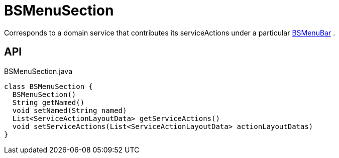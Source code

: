 = BSMenuSection
:Notice: Licensed to the Apache Software Foundation (ASF) under one or more contributor license agreements. See the NOTICE file distributed with this work for additional information regarding copyright ownership. The ASF licenses this file to you under the Apache License, Version 2.0 (the "License"); you may not use this file except in compliance with the License. You may obtain a copy of the License at. http://www.apache.org/licenses/LICENSE-2.0 . Unless required by applicable law or agreed to in writing, software distributed under the License is distributed on an "AS IS" BASIS, WITHOUT WARRANTIES OR  CONDITIONS OF ANY KIND, either express or implied. See the License for the specific language governing permissions and limitations under the License.

Corresponds to a domain service that contributes its serviceActions under a particular xref:refguide:applib:index/layout/menubars/bootstrap/BSMenuBar.adoc[BSMenuBar] .

== API

[source,java]
.BSMenuSection.java
----
class BSMenuSection {
  BSMenuSection()
  String getNamed()
  void setNamed(String named)
  List<ServiceActionLayoutData> getServiceActions()
  void setServiceActions(List<ServiceActionLayoutData> actionLayoutDatas)
}
----

